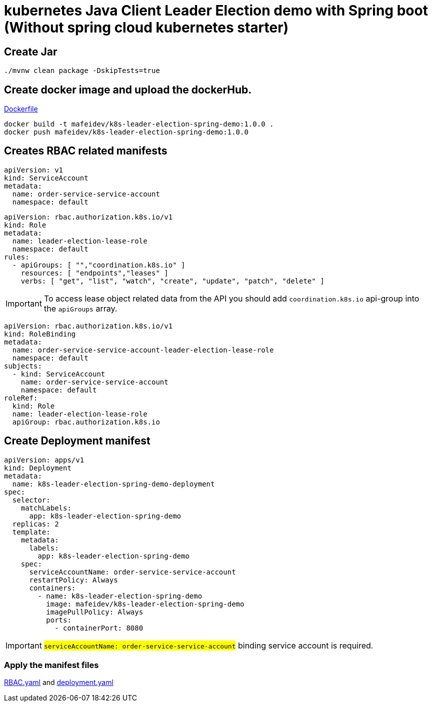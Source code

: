 = kubernetes Java Client Leader Election demo with Spring boot (Without spring cloud kubernetes starter)

== Create Jar

[source,shellscript]
----
./mvnw clean package -DskipTests=true
----

== Create docker image and upload the dockerHub.

link:Dockerfile[Dockerfile]

[source,shellscript]
----
docker build -t mafeidev/k8s-leader-election-spring-demo:1.0.0 .
docker push mafeidev/k8s-leader-election-spring-demo:1.0.0
----

== Creates RBAC related manifests

[source,yaml]
----
apiVersion: v1
kind: ServiceAccount
metadata:
  name: order-service-service-account
  namespace: default
----

[source,yaml]
----
apiVersion: rbac.authorization.k8s.io/v1
kind: Role
metadata:
  name: leader-election-lease-role
  namespace: default
rules:
  - apiGroups: [ "","coordination.k8s.io" ]
    resources: [ "endpoints","leases" ]
    verbs: [ "get", "list", "watch", "create", "update", "patch", "delete" ]
----

IMPORTANT: To access lease object related data from the API you should add `coordination.k8s.io` api-group into the `apiGroups` array.

[source,yaml]
----
apiVersion: rbac.authorization.k8s.io/v1
kind: RoleBinding
metadata:
  name: order-service-service-account-leader-election-lease-role
  namespace: default
subjects:
  - kind: ServiceAccount
    name: order-service-service-account
    namespace: default
roleRef:
  kind: Role
  name: leader-election-lease-role
  apiGroup: rbac.authorization.k8s.io
----

== Create Deployment manifest

[source,yaml]
----
apiVersion: apps/v1
kind: Deployment
metadata:
  name: k8s-leader-election-spring-demo-deployment
spec:
  selector:
    matchLabels:
      app: k8s-leader-election-spring-demo
  replicas: 2
  template:
    metadata:
      labels:
        app: k8s-leader-election-spring-demo
    spec:
      serviceAccountName: order-service-service-account
      restartPolicy: Always
      containers:
        - name: k8s-leader-election-spring-demo
          image: mafeidev/k8s-leader-election-spring-demo
          imagePullPolicy: Always
          ports:
            - containerPort: 8080
----

IMPORTANT: #`serviceAccountName: order-service-service-account`# binding service account is required.

=== Apply the manifest files

link:k8s/RBAC.yaml[RBAC.yaml] and link:k8s/deployment.yaml[deployment.yaml]
